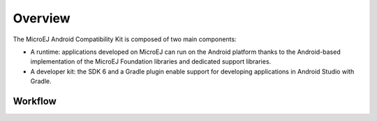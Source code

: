 .. _ack_overview:

Overview
========

The MicroEJ Android Compatibility Kit is composed of two main components:

* A runtime: applications developed on MicroEJ can run on the Android platform thanks to the Android-based implementation of the MicroEJ Foundation libraries and dedicated support libraries.
* A developer kit: the SDK 6 and a Gradle plugin enable support for developing applications in Android Studio with Gradle.

Workflow
--------



.. image:: images/general-workflow.png
    :alt: General workflow
    :align: center

..
   | Copyright 2008-2023, MicroEJ Corp. Content in this space is free 
   for read and redistribute. Except if otherwise stated, modification 
   is subject to MicroEJ Corp prior approval.
   | MicroEJ is a trademark of MicroEJ Corp. All other trademarks and 
   copyrights are the property of their respective owners.